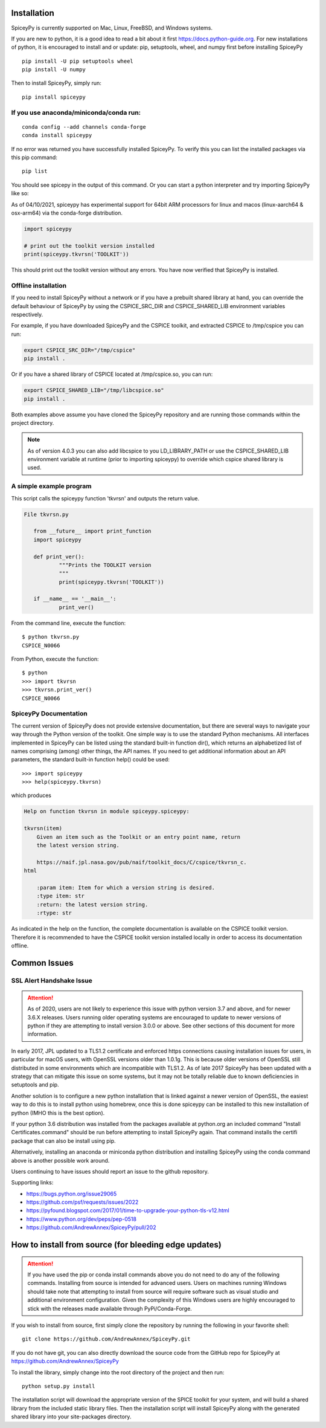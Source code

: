 ============
Installation
============

SpiceyPy is currently supported on Mac, Linux, FreeBSD, and Windows systems.

.. _installation:

If you are new to python, it is a good idea to read a bit about it first
`<https://docs.python-guide.org>`_.  For new installations of python, it is
encouraged to install and or update: pip, setuptools, wheel, and numpy first
before installing SpiceyPy ::

    pip install -U pip setuptools wheel
    pip install -U numpy

Then to install SpiceyPy, simply run::

    pip install spiceypy

If you use anaconda/miniconda/conda run: 
----------------------------------------
::

    conda config --add channels conda-forge
    conda install spiceypy

If no error was returned you have successfully installed SpiceyPy.
To verify this you can list the installed packages via this pip command::

    pip list

You should see spicepy in the output of this command.
Or you can start a python interpreter and try importing SpiceyPy like so:

As of 04/10/2021, spiceypy has experimental support for 64bit ARM processors for linux and macos (linux-aarch64 & osx-arm64) via the conda-forge distribution. 

.. code:: python

    import spiceypy

    # print out the toolkit version installed
    print(spiceypy.tkvrsn('TOOLKIT'))

This should print out the toolkit version without any errors. You have now
verified that SpiceyPy is installed.

Offline installation
--------------------

If you need to install SpiceyPy without a network or if you have a prebuilt shared library at hand,
you can override the default behaviour of SpiceyPy by using the CSPICE_SRC_DIR and CSPICE_SHARED_LIB environment variables respectively.

For example, if you have downloaded SpiceyPy and the CSPICE toolkit, and extracted CSPICE to /tmp/cspice you can run:

.. code-block:: bash

            export CSPICE_SRC_DIR="/tmp/cspice"
            pip install .

Or if you have a shared library of CSPICE located at /tmp/cspice.so, you can run:

.. code-block:: bash

            export CSPICE_SHARED_LIB="/tmp/libcspice.so"
            pip install .

Both examples above assume you have cloned the SpiceyPy repository and are running those commands within the project directory.

.. note::
    As of version 4.0.3 you can also add libcspice to you LD_LIBRARY_PATH or use the CSPICE_SHARED_LIB environment variable 
    at runtime (prior to importing spiceypy) to override which cspice shared library is used.

A simple example program
------------------------

This script calls the spiceypy function 'tkvrsn' and outputs the return
value.

.. code-block:: python

              File tkvrsn.py

                 from __future__ import print_function
                 import spiceypy

                 def print_ver():
                         """Prints the TOOLKIT version
                         """
                         print(spiceypy.tkvrsn('TOOLKIT'))

                 if __name__ == '__main__':
                         print_ver()

From the command line, execute the function:

::

              $ python tkvrsn.py
              CSPICE_N0066

From Python, execute the function:

::

              $ python
              >>> import tkvrsn
              >>> tkvrsn.print_ver()
              CSPICE_N0066

SpiceyPy Documentation
----------------------

The current version of SpiceyPy does not provide extensive
documentation, but there are several ways to navigate your way through
the Python version of the toolkit. One simple way is to use the standard
Python mechanisms. All interfaces implemented in SpiceyPy can be listed
using the standard built-in function dir(), which returns an
alphabetized list of names comprising (among) other things, the API
names. If you need to get additional information about an API
parameters, the standard built-in function help() could be used:

::

      >>> import spiceypy
      >>> help(spiceypy.tkvrsn)

which produces

.. code-block:: text

      Help on function tkvrsn in module spiceypy.spiceypy:

      tkvrsn(item)
          Given an item such as the Toolkit or an entry point name, return
          the latest version string.

          https://naif.jpl.nasa.gov/pub/naif/toolkit_docs/C/cspice/tkvrsn_c.
      html

          :param item: Item for which a version string is desired.
          :type item: str
          :return: the latest version string.
          :rtype: str

As indicated in the help on the function, the complete documentation is
available on the CSPICE toolkit version. Therefore it is recommended to
have the CSPICE toolkit version installed locally in order to access its
documentation offline.


=============
Common Issues
=============

SSL Alert Handshake Issue
-------------------------

.. attention::

    As of 2020, users are not likely to experience this issue with python
    version 3.7 and above, and for newer 3.6.X releases. Users running
    older operating systems are encouraged to update to newer versions
    of python if they are attempting to install version 3.0.0 or above.
    See other sections of this document for more information.


In early 2017, JPL updated to a TLS1.2 certificate and enforced https connections causing installation
issues for users, in particular for macOS users, with OpenSSL versions older
than 1.0.1g. This is because older versions of OpenSSL still distributed in some
environments which are incompatible with TLS1.2. As of late 2017 SpiceyPy has been updated with
a strategy that can mitigate this issue on some systems, but it may not be totally reliable due to known deficiencies in setuptools and pip.

Another solution is to configure a new python installation that is linked against a newer version
of OpenSSL, the easiest way to do this is to install python using homebrew, once this is done spiceypy
can be installed to this new installation of python (IMHO this is the best option).

If your python 3.6 distribution was installed from the packages available at python.org an included command
"Install Certificates.command" should be run before attempting to install SpiceyPy again.
That command installs the certifi package that can also be install using pip. 

Alternatively, installing an anaconda or miniconda
python distribution and installing SpiceyPy using the conda command above is another possible work around.

Users continuing to have issues should report an issue to the github repository.

Supporting links:

* `<https://bugs.python.org/issue29065>`_
* `<https://github.com/psf/requests/issues/2022>`_
* `<https://pyfound.blogspot.com/2017/01/time-to-upgrade-your-python-tls-v12.html>`_
* `<https://www.python.org/dev/peps/pep-0518>`_
* `<https://github.com/AndrewAnnex/SpiceyPy/pull/202>`_

======================================================
How to install from source (for bleeding edge updates)
======================================================

.. attention::

    If you have used the pip or conda install commands above you do not
    need to do any of the following commands. Installing from source is intended
    for advanced users. Users on machines running Windows should take note
    that attempting to install from source will require software
    such as visual studio and additional environment configuration. Given
    the complexity of this Windows users are highly encouraged to stick
    with the releases made available through PyPi/Conda-Forge.


If you wish to install from source, first simply clone the repository by
running the following in your favorite shell::

    git clone https://github.com/AndrewAnnex/SpiceyPy.git

If you do not have git, you can also directly download
the source code from the GitHub repo for SpiceyPy at
`https://github.com/AndrewAnnex/SpiceyPy <https://github.com/AndrewAnnex/SpiceyPy>`_

To install the library, simply change into the root
directory of the project and then run::

    python setup.py install

The installation script will download the appropriate
version of the SPICE toolkit for your system, and will
build a shared library from the included static library
files. Then the installation script will install SpiceyPy
along with the generated shared library into your
site-packages directory.
